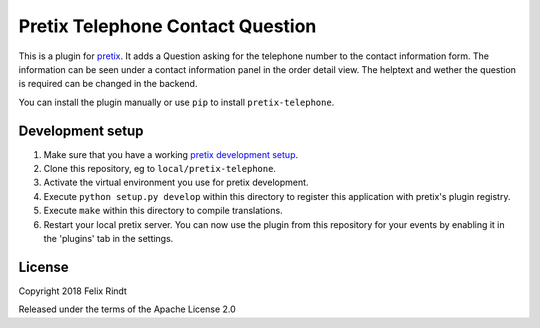 Pretix Telephone Contact Question
=================================

This is a plugin for `pretix`_. It adds a Question asking for the telephone number to the contact information form. The information can be seen under a contact information panel in the order detail view. The helptext and wether the question is required can be changed in the backend.

You can install the plugin manually or use ``pip`` to install ``pretix-telephone``.

Development setup
-----------------

1. Make sure that you have a working `pretix development setup`_.

2. Clone this repository, eg to ``local/pretix-telephone``.

3. Activate the virtual environment you use for pretix development.

4. Execute ``python setup.py develop`` within this directory to register this application with pretix's plugin registry.

5. Execute ``make`` within this directory to compile translations.

6. Restart your local pretix server. You can now use the plugin from this repository for your events by enabling it in
   the 'plugins' tab in the settings.


License
-------

Copyright 2018 Felix Rindt

Released under the terms of the Apache License 2.0


.. _pretix: https://github.com/pretix/pretix
.. _pretix development setup: https://docs.pretix.eu/en/latest/development/setup.html
